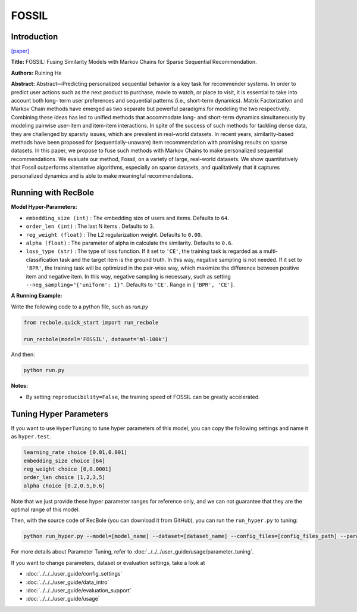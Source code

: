 FOSSIL
===========

Introduction
---------------------

`[paper] <https://ieeexplore.ieee.org/abstract/document/7837843/>`_

**Title:** FOSSIL: Fusing Similarity Models with Markov Chains for Sparse Sequential Recommendation.

**Authors:** Ruining He

**Abstract:**  Abstract—Predicting personalized sequential behavior is a
key task for recommender systems. In order to predict user
actions such as the next product to purchase, movie to watch,
or place to visit, it is essential to take into account both long-
term user preferences and sequential patterns (i.e., short-term
dynamics). Matrix Factorization and Markov Chain methods
have emerged as two separate but powerful paradigms for
modeling the two respectively. Combining these ideas has led
to unified methods that accommodate long- and short-term
dynamics simultaneously by modeling pairwise user-item and
item-item interactions.
In spite of the success of such methods for tackling dense
data, they are challenged by sparsity issues, which are prevalent
in real-world datasets. In recent years, similarity-based methods
have been proposed for (sequentially-unaware) item recommendation with promising results on sparse datasets. In this
paper, we propose to fuse such methods with Markov Chains to
make personalized sequential recommendations. We evaluate
our method, Fossil, on a variety of large, real-world datasets.
We show quantitatively that Fossil outperforms alternative
algorithms, especially on sparse datasets, and qualitatively
that it captures personalized dynamics and is able to make
meaningful recommendations.

.. image:: ../../../asset/fossil.jpg
    :width: 600
    :align: center

Running with RecBole
-------------------------

**Model Hyper-Parameters:**

- ``embedding_size (int)`` : The embedding size of users and items. Defaults to ``64``.
- ``order_len (int)`` : The last N items . Defaults to ``3``.
- ``reg_weight (float)`` : The L2 regularization weight. Defaults to ``0.00``.
- ``alpha (float)`` : The parameter of alpha in calculate the similarity. Defaults to ``0.6``.
- ``loss_type (str)`` : The type of loss function. If it set to ``'CE'``, the training task is regarded as a multi-classification task and the target item is the ground truth. In this way, negative sampling is not needed. If it set to ``'BPR'``, the training task will be optimized in the pair-wise way, which maximize the difference between positive item and negative item. In this way, negative sampling is necessary, such as setting ``--neg_sampling="{'uniform': 1}"``. Defaults to ``'CE'``. Range in ``['BPR', 'CE']``.

**A Running Example:**

Write the following code to a python file, such as `run.py`

.. code:: python

   from recbole.quick_start import run_recbole

   run_recbole(model='FOSSIL', dataset='ml-100k')

And then:

.. code:: bash

   python run.py

**Notes:**

- By setting ``reproducibility=False``, the training speed of FOSSIL can be greatly accelerated.

Tuning Hyper Parameters
-------------------------

If you want to use ``HyperTuning`` to tune hyper parameters of this model, you can copy the following settings and name it as ``hyper.test``.

.. code:: bash

   learning_rate choice [0.01,0.001]
   embedding_size choice [64]
   reg_weight choice [0,0.0001]
   order_len choice [1,2,3,5]
   alpha choice [0.2,0.5,0.6]

Note that we just provide these hyper parameter ranges for reference only, and we can not guarantee that they are the optimal range of this model.

Then, with the source code of RecBole (you can download it from GitHub), you can run the ``run_hyper.py`` to tuning:

.. code:: bash

	python run_hyper.py --model=[model_name] --dataset=[dataset_name] --config_files=[config_files_path] --params_file=hyper.test

For more details about Parameter Tuning, refer to :doc:`../../../user_guide/usage/parameter_tuning`.


If you want to change parameters, dataset or evaluation settings, take a look at

- :doc:`../../../user_guide/config_settings`
- :doc:`../../../user_guide/data_intro`
- :doc:`../../../user_guide/evaluation_support`
- :doc:`../../../user_guide/usage`

